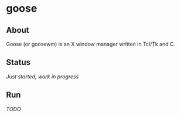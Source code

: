 * goose

** About

Goose (or goosewm) is an X window manager written in Tcl/Tk and C.

** Status

/Just started, work in progress/

** Run

/TODO/

